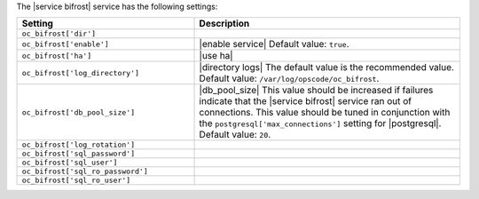 .. The contents of this file are included in multiple topics.
.. This file should not be changed in a way that hinders its ability to appear in multiple documentation sets.

The |service bifrost| service has the following settings:

.. list-table::
   :widths: 200 300
   :header-rows: 1

   * - Setting
     - Description
   * - ``oc_bifrost['dir']``
     - 
   * - ``oc_bifrost['enable']``
     - |enable service| Default value: ``true``.
   * - ``oc_bifrost['ha']``
     - |use ha|
   * - ``oc_bifrost['log_directory']``
     - |directory logs| The default value is the recommended value. Default value: ``/var/log/opscode/oc_bifrost``.
   * - ``oc_bifrost['db_pool_size']``
     - |db_pool_size| This value should be increased if failures indicate that the |service bifrost| service ran out of connections. This value should be tuned in conjunction with the ``postgresql['max_connections']`` setting for |postgresql|. Default value: ``20``.
   * - ``oc_bifrost['log_rotation']``
     - 
   * - ``oc_bifrost['sql_password']``
     - 
   * - ``oc_bifrost['sql_user']``
     - 
   * - ``oc_bifrost['sql_ro_password']``
     - 
   * - ``oc_bifrost['sql_ro_user']``
     - 